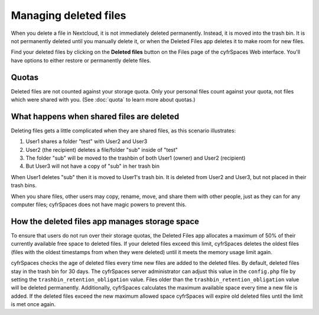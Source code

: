 ======================
Managing deleted files
======================

When you delete a file in Nextcloud, it is not immediately deleted permanently.
Instead, it is moved into the trash bin. It is not permanently deleted until
you manually delete it, or when the Deleted Files app deletes it to make room
for new files.

Find your deleted files by clicking on the **Deleted files**
button on the Files page of the cyfrSpaces Web interface. You'll have options to
either restore or permanently delete files.

Quotas
------

Deleted files are not counted against your storage quota. Only your personal
files count against your quota, not files which were shared with you.
(See :doc:`quota` to learn more about quotas.)

What happens when shared files are deleted
------------------------------------------

Deleting files gets a little complicated when they are shared files, as this
scenario illustrates:

1. User1 shares a folder "test" with User2 and User3
2. User2 (the recipient) deletes a file/folder "sub" inside of "test"
3. The folder "sub" will be moved to the trashbin of both User1 (owner) and
   User2 (recipient)
4. But User3 will not have a copy of "sub" in her trash bin

When User1 deletes "sub" then it is moved to User1's trash bin. It is
deleted from User2 and User3, but not placed in their trash bins.

When you share files, other users may copy, rename, move, and share them with
other people, just as they can for any computer files; cyfrSpaces does not have
magic powers to prevent this.

How the deleted files app manages storage space
-----------------------------------------------

To ensure that users do not run over their storage quotas, the Deleted Files
app allocates a maximum of 50% of their currently available free space to
deleted files. If your deleted files exceed this limit, cyfrSpaces deletes the
oldest files (files with the oldest timestamps from when they were deleted)
until it meets the memory usage limit again.

cyfrSpaces checks the age of deleted files every time new files are added to the
deleted files. By default, deleted files stay in the trash bin for 30 days. The
cyfrSpaces server administrator can adjust this value in the ``config.php`` file
by setting the ``trashbin_retention_obligation`` value. Files older than the
``trashbin_retention_obligation`` value will be deleted permanently.
Additionally, cyfrSpaces calculates the maximum available space every time a new
file is added. If the deleted files exceed the new maximum allowed space
cyfrSpaces will expire old deleted files until the limit is met once again.
